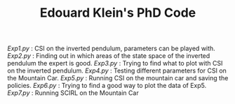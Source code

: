 #+TITLE: Edouard Klein's PhD Code

[[Exp1.py]] : CSI on the inverted pendulum, parameters can be played with.
[[Exp2.py]] : Finding out in which areas of the state space of the inverted pendulum the expert is good.
[[Exp3.py]] : Trying to find what to plot with CSI on the inverted pendulum.
[[Exp4.py]] : Testing different parameters for CSI on the Mountain Car.
[[Exp5.py]] : Running CSI on the mountain car and saving the policies.
[[Exp6.py]] : Trying to find a good way to plot the data of Exp5.
[[Exp7.py]] : Running SCIRL on the Mountain Car
